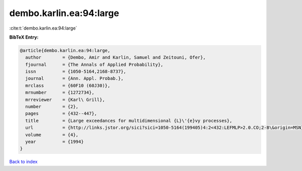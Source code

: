 dembo.karlin.ea:94:large
========================

:cite:t:`dembo.karlin.ea:94:large`

**BibTeX Entry:**

.. code-block:: bibtex

   @article{dembo.karlin.ea:94:large,
     author        = {Dembo, Amir and Karlin, Samuel and Zeitouni, Ofer},
     fjournal      = {The Annals of Applied Probability},
     issn          = {1050-5164,2168-8737},
     journal       = {Ann. Appl. Probab.},
     mrclass       = {60F10 (60J30)},
     mrnumber      = {1272734},
     mrreviewer    = {Karl\ Grill},
     number        = {2},
     pages         = {432--447},
     title         = {Large exceedances for multidimensional {L}\'{e}vy processes},
     url           = {http://links.jstor.org/sici?sici=1050-5164(199405)4:2<432:LEFMLP>2.0.CO;2-B\&origin=MSN},
     volume        = {4},
     year          = {1994}
   }

`Back to index <../By-Cite-Keys.html>`_

